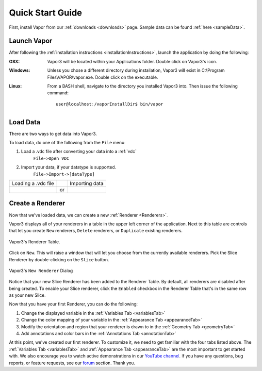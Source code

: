 .. _quickStartGuide:

=================
Quick Start Guide
=================

First, install Vapor from our :ref:`downloads <downloads>` page.  Sample data can be found :ref:`here <sampleData>`.

Launch Vapor
------------

After following the :ref:`installation instructions <installationInstructions>`, launch the application by doing the following:

:OSX:

    Vapor3 will be located within your Applications folder.  Double click on Vapor3's icon.

:Windows:

    Unless you chose a different directory during installation, Vapor3 will exist in C:\\Program Files\\VAPOR\\vapor.exe.  Double click on the executable.

:Linux:

    From a BASH shell, navigate to the directory you installed Vapor3 into.  Then issue the following command:

    ::

        user@localhost:/vaporInstallDir$ bin/vapor

Load Data
---------

There are two ways to get data into Vapor3.

To load data, do one of the following from the ``File`` menu:

1. Load a .vdc file after converting your data into a :ref:`vdc`
    ``File->Open VDC``

2. Import your data, if your datatype is supported.
    ``File->Import->[dataType]``

+-------------------------------------------------+----+--------------------------------------------------+
| Loading a .vdc file                             |    | Importing data                                   |
+-------------------------------------------------+----+--------------------------------------------------+
| .. image :: /_images/loadData.png               | or | .. image :: /_images/importData.png              |
+-------------------------------------------------+----+--------------------------------------------------+

Create a Renderer
-----------------

Now that we've loaded data, we can create a new :ref:`Renderer <Renderers>`.

Vapor3 displays all of your renderers in a table in the upper left corner of the application.  Next to this table are controls that  let you create ``New`` renderers, ``Delete`` renderers, or ``Duplicate`` existing renderers.  

.. figure:: /_images/rendererTable.png
    :width: 500
    :align: center
    :figclass: align-center

    Vapor3's Renderer Table.

Click on ``New``.  This will raise a window that will let you choose from the currently available renderers.  Pick the Slice Renderer by double-clicking on the ``Slice`` button.

.. figure:: /_images/newRenderer.png
    :width: 500
    :align: center
    :figclass: align-center

    Vapor3's ``New Renderer`` Dialog

Notice that your new Slice Renderer has been added to the Renderer Table.  By default, all renderers are disabled after being created.  To enable your Slice renderer, click the ``Enabled`` checkbox in the Renderer Table that's in the same row as your new Slice.

Now that you have your first Renderer, you can do the following:

1. Change the displayed variable in the :ref:`Variables Tab <variablesTab>`
2. Change the color mapping of your variable in the :ref:`Appearance Tab <appearanceTab>`
3. Modify the orientation and region that your renderer is drawn to in the :ref:`Geometry Tab <geometryTab>`
4. Add annotations and color bars in the :ref:`Annotations Tab <annotationTab>`

At this point, we've created our first renderer.  To customize it, we need to get familiar with the four tabs listed above.  The :ref:`Variables Tab <variablesTab>` and :ref:`Appearance Tab <appearanceTab>` are the most important to get started with.  We also encourage you to watch active demonstrations in our `YouTube channel <https://www.youtube.com/channel/UCpf-d1GDO1sotzjJ2t_QkDw>`_.
If you have any questions, bug reports, or feature requests, see our `forum <https://vapor.discourse.group/>`_ section.  Thank you. 
